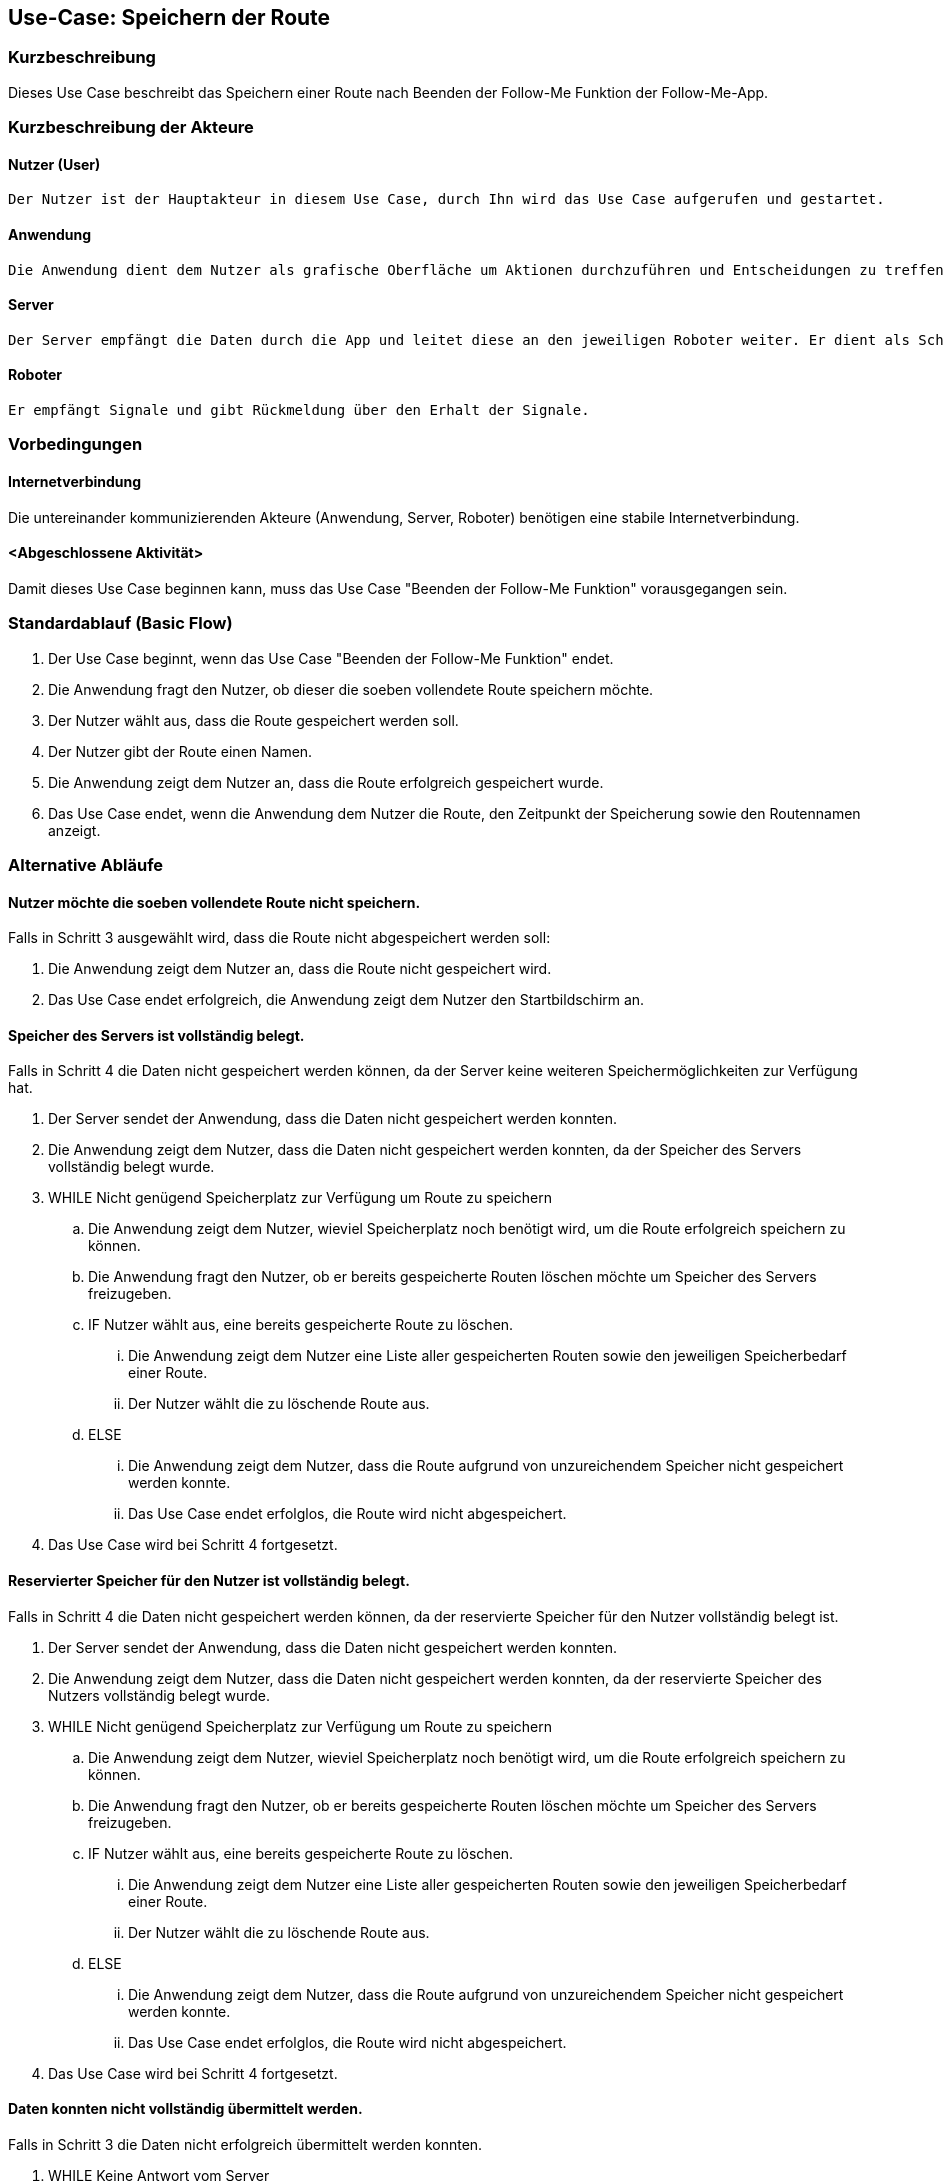 //Nutzen Sie dieses Template als Grundlage für die Spezifikation *einzelner* Use-Cases. Diese lassen sich dann per Include in das Use-Case Model Dokument einbinden (siehe Beispiel dort).


//Use Cases erste Überlegnung: Starten des Follow-Me, Verbindung mit Roboter herstellen, About-Button,... 
== Use-Case: Speichern der Route

=== Kurzbeschreibung
//<Kurze Beschreibung des Use Case>
Dieses Use Case beschreibt das Speichern einer Route nach Beenden der Follow-Me Funktion der Follow-Me-App.

=== Kurzbeschreibung der Akteure

==== Nutzer (User)

    Der Nutzer ist der Hauptakteur in diesem Use Case, durch Ihn wird das Use Case aufgerufen und gestartet.

==== Anwendung

    Die Anwendung dient dem Nutzer als grafische Oberfläche um Aktionen durchzuführen und Entscheidungen zu treffen. Außerdem übermittelt sie im Hintergrund die nötigen Daten an den Server.

==== Server

    Der Server empfängt die Daten durch die App und leitet diese an den jeweiligen Roboter weiter. Er dient als Schnittstelle der Akteure.

==== Roboter

    Er empfängt Signale und gibt Rückmeldung über den Erhalt der Signale.

=== Vorbedingungen
//Vorbedingungen müssen erfüllt, damit der Use Case beginnen kann, z.B. Benutzer ist angemeldet, Warenkorb ist nicht leer...

==== Internetverbindung
Die untereinander kommunizierenden Akteure (Anwendung, Server, Roboter) benötigen eine stabile Internetverbindung.

==== <Abgeschlossene Aktivität>
Damit dieses Use Case beginnen kann, muss das Use Case "Beenden der Follow-Me Funktion" vorausgegangen sein.



=== Standardablauf (Basic Flow)
//Der Standardablauf definiert die Schritte für den Erfolgsfall ("Happy Path")

. Der Use Case beginnt, wenn das Use Case "Beenden der Follow-Me Funktion" endet.
. Die Anwendung fragt den Nutzer, ob dieser die soeben vollendete Route speichern möchte.
. Der Nutzer wählt aus, dass die Route gespeichert werden soll.
. Der Nutzer gibt der Route einen Namen.
. Die Anwendung zeigt dem Nutzer an, dass die Route erfolgreich gespeichert wurde.
. Das Use Case endet, wenn die Anwendung dem Nutzer die Route, den Zeitpunkt der Speicherung sowie den Routennamen anzeigt.

=== Alternative Abläufe
//Nutzen Sie alternative Abläufe für Fehlerfälle, Ausnahmen und Erweiterungen zum Standardablauf

==== Nutzer möchte die soeben vollendete Route nicht speichern.

Falls in Schritt 3 ausgewählt wird, dass die Route nicht abgespeichert werden soll:

    . Die Anwendung zeigt dem Nutzer an, dass die Route nicht      gespeichert wird.
    . Das Use Case endet erfolgreich, die Anwendung zeigt dem Nutzer den Startbildschirm an.

==== Speicher des Servers ist vollständig belegt.

Falls in Schritt 4 die Daten nicht gespeichert werden können, da der Server keine weiteren Speichermöglichkeiten zur Verfügung hat.

    . Der Server sendet der Anwendung, dass die Daten nicht gespeichert werden konnten.
    . Die Anwendung zeigt dem Nutzer, dass die Daten nicht gespeichert werden konnten, da der Speicher des Servers vollständig belegt wurde.
    . WHILE Nicht genügend Speicherplatz zur Verfügung um Route zu speichern
    .. Die Anwendung zeigt dem Nutzer, wieviel Speicherplatz noch benötigt wird, um die Route erfolgreich speichern zu können.
    .. Die Anwendung fragt den Nutzer, ob er bereits gespeicherte Routen löschen möchte um Speicher des Servers freizugeben.
    .. IF Nutzer wählt aus, eine bereits gespeicherte Route zu löschen.
    ... Die Anwendung zeigt dem Nutzer eine Liste aller gespeicherten Routen sowie den jeweiligen Speicherbedarf einer Route.
    ... Der Nutzer wählt die zu löschende Route aus.
    .. ELSE 
    ... Die Anwendung zeigt dem Nutzer, dass die Route aufgrund von unzureichendem Speicher nicht gespeichert werden konnte.
    ... Das Use Case endet erfolglos, die Route wird nicht abgespeichert.
    . Das Use Case wird bei Schritt 4 fortgesetzt.



==== Reservierter Speicher für den Nutzer ist vollständig belegt.

Falls in Schritt 4 die Daten nicht gespeichert werden können, da der reservierte Speicher für den Nutzer vollständig belegt ist.

    . Der Server sendet der Anwendung, dass die Daten nicht gespeichert werden konnten.
    . Die Anwendung zeigt dem Nutzer, dass die Daten nicht gespeichert werden konnten, da der reservierte Speicher des Nutzers vollständig belegt wurde.

    . WHILE Nicht genügend Speicherplatz zur Verfügung um Route zu speichern
    .. Die Anwendung zeigt dem Nutzer, wieviel Speicherplatz noch benötigt wird, um die Route erfolgreich speichern zu können.
    .. Die Anwendung fragt den Nutzer, ob er bereits gespeicherte Routen löschen möchte um Speicher des Servers freizugeben.
    .. IF Nutzer wählt aus, eine bereits gespeicherte Route zu löschen.
    ... Die Anwendung zeigt dem Nutzer eine Liste aller gespeicherten Routen sowie den jeweiligen Speicherbedarf einer Route.
    ... Der Nutzer wählt die zu löschende Route aus.
    .. ELSE 
    ... Die Anwendung zeigt dem Nutzer, dass die Route aufgrund von unzureichendem Speicher nicht gespeichert werden konnte.
    ... Das Use Case endet erfolglos, die Route wird nicht abgespeichert.
    . Das Use Case wird bei Schritt 4 fortgesetzt.


==== Daten konnten nicht vollständig übermittelt werden.

Falls in Schritt 3 die Daten nicht erfolgreich übermittelt werden konnten.

        . WHILE Keine Antwort vom Server
        .. Die Anwendung teilt dem Nutzer mit, dass die Daten nicht übermittelt werden konnten.
        .. Die Anwendung teilt dem Nutzer mit, dass er seine Verbindung überprüfen soll.
        .. Die Anwendung fragt den Nutzer, ob er es erneut versuchen möchte.
        .. IF Nutzer möchte erneut versuchen, die Daten an den Server zu übermitteln.
        ... Das Use Case wird bei Schritt 3 fortgesetzt.
        .. ELSE
        ... Das Use Case endet erfolglos, die Route wird nicht abgespeichert.

==== Routenname exisitiert bereits.

Falls in Schritt 4 ermittelt wird, dass eine Route mit der eingegebenen Bezeichnung bereits existiert.

    . WHILE Name exisitert bereits
    .. Die Anwendung zeigt dem Nutzer, dass dieser Name bereits verwendet wird.
    .. Die Anwendung fragt nach einem neuen Routennamen.
    .. Der Nutzer gibt einen neuen Namen ein.
    . Das Use Case wird bei Schritt 5 fortgesetzt.



=== Unterabläufe (subflows)
//Nutzen Sie Unterabläufe, um wiederkehrende Schritte auszulagern

==== Der Nutzer wählt aus, dass die Route gespeichert werden soll.

. Die Anwendung sendet dem Server die Informationen über die ausgewählte Route.
. Die Anwendung sendet dem Server die Anweisung, die eben gesendeten Daten zu speichern.
. Der Server speichert die Route und den dazugehörigen Nutzer.
. Der Server sendet eine Bestätigung des erfolgreichen Speicherns der Route an die Anwendung.

==== Der Nutzer wählt aus, dass die Route nicht abgespeichert werden soll.

. Die Anwendung verwirft die Daten über die Route.

==== Der Nutzer wählt aus, dass eine Route gelöscht werden soll.

    . Die Anwendung fragt eine Liste aller gespeicherten Routen des Nutzers vom Server ab.
    . Der Server sendet eine Liste aller gespeicherten Routen des Nutzers an die Anwendung.



=== Wesentliche Szenarios
//Szenarios sind konkrete Instanzen eines Use Case, d.h. mit einem konkreten Akteur und einem konkreten Durchlauf der o.g. Flows. Szenarios können als Vorstufe für die Entwicklung von Flows und/oder zu deren Validierung verwendet werden.

==== Erfolgreiches Speichern der Route
Die Route wurde erfolgreich auf dem Server gespeichert, sie hat einen Namen und einen zugehörigen Nutzer. Die Route kann jetzt von dem Nutzer, der sie abgespeichert hat, immer wieder aufgerufen und verwendet werden, insofern sie nicht durch den Nutzer gelöscht wird.

==== Verwerfen der Route
Die Route wurde nicht gespeichert, da der Nutzer sich dagegen entschieden hat.

==== Erfolgsloses Speichern der Route
Die Route konnte nicht abgespeichert werden, da es zu Fehlern im Ablauf gekommen ist. 

==== Der Nutzer bricht das Use Case ab
Die Route wird verworfen, das Use Case endet erfolglos.



=== Nachbedingungen
//Nachbedingungen beschreiben das Ergebnis des Use Case, z.B. einen bestimmten Systemzustand.

Route und den zugehörigen Nutzer gespeichert.


=== Besondere Anforderungen
//Besondere Anforderungen können sich auf nicht-funktionale Anforderungen wie z.B. einzuhaltende Standards, Qualitätsanforderungen oder Anforderungen an die Benutzeroberfläche beziehen.

==== <Besondere Anforderung 1>
